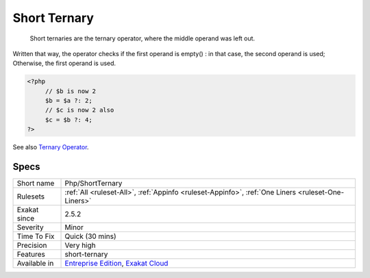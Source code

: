 .. _php-shortternary:

.. _short-ternary:

Short Ternary
+++++++++++++

  Short ternaries are the ternary operator, where the middle operand was left out. 

Written that way, the operator checks if the first operand is empty() : in that case, the second operand is used; Otherwise, the first operand is used.  


.. code-block:: php
   
   <?php
   	// $b is now 2
   	$b = $a ?: 2;
   	// $c is now 2 also 
   	$c = $b ?: 4;
   ?>

See also `Ternary Operator <https://www.php.net/manual/en/language.operators.comparison.php#language.operators.comparison.ternary>`_.


Specs
_____

+--------------+-------------------------------------------------------------------------------------------------------------------------+
| Short name   | Php/ShortTernary                                                                                                        |
+--------------+-------------------------------------------------------------------------------------------------------------------------+
| Rulesets     | :ref:`All <ruleset-All>`, :ref:`Appinfo <ruleset-Appinfo>`, :ref:`One Liners <ruleset-One-Liners>`                      |
+--------------+-------------------------------------------------------------------------------------------------------------------------+
| Exakat since | 2.5.2                                                                                                                   |
+--------------+-------------------------------------------------------------------------------------------------------------------------+
| Severity     | Minor                                                                                                                   |
+--------------+-------------------------------------------------------------------------------------------------------------------------+
| Time To Fix  | Quick (30 mins)                                                                                                         |
+--------------+-------------------------------------------------------------------------------------------------------------------------+
| Precision    | Very high                                                                                                               |
+--------------+-------------------------------------------------------------------------------------------------------------------------+
| Features     | short-ternary                                                                                                           |
+--------------+-------------------------------------------------------------------------------------------------------------------------+
| Available in | `Entreprise Edition <https://www.exakat.io/entreprise-edition>`_, `Exakat Cloud <https://www.exakat.io/exakat-cloud/>`_ |
+--------------+-------------------------------------------------------------------------------------------------------------------------+


